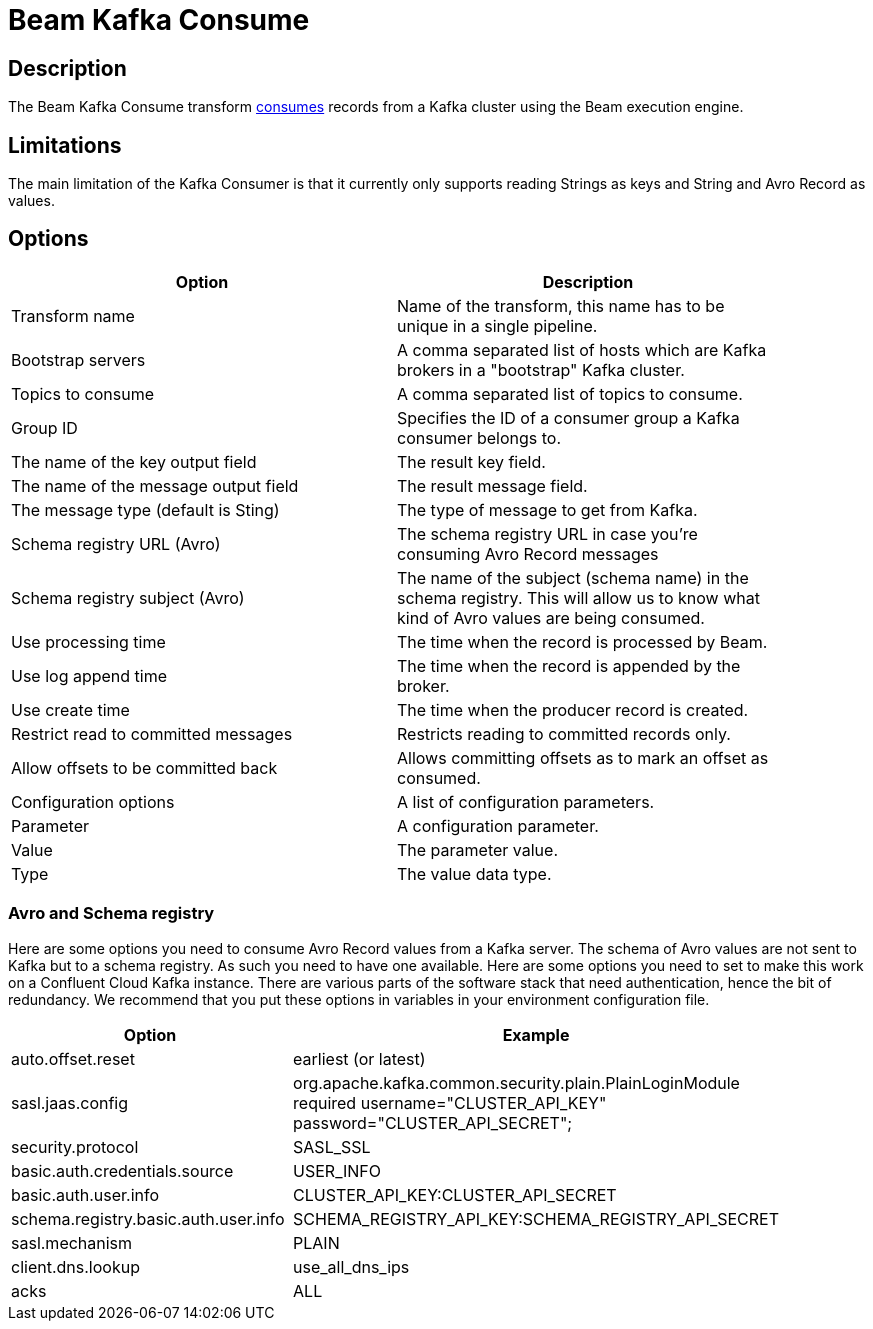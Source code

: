 ////
Licensed to the Apache Software Foundation (ASF) under one
or more contributor license agreements.  See the NOTICE file
distributed with this work for additional information
regarding copyright ownership.  The ASF licenses this file
to you under the Apache License, Version 2.0 (the
"License"); you may not use this file except in compliance
with the License.  You may obtain a copy of the License at
  http://www.apache.org/licenses/LICENSE-2.0
Unless required by applicable law or agreed to in writing,
software distributed under the License is distributed on an
"AS IS" BASIS, WITHOUT WARRANTIES OR CONDITIONS OF ANY
KIND, either express or implied.  See the License for the
specific language governing permissions and limitations
under the License.
////
:documentationPath: /pipeline/transforms/
:language: en_US
:description: The Beam Kafka Consume transform consumes records from a Kafka cluster using the Beam execution engine.

= Beam Kafka Consume

== Description

The Beam Kafka Consume transform link:https://kafka.apache.org/23/javadoc/index.html?org/apache/kafka/clients/consumer/KafkaConsumer.html[consumes] records from a Kafka cluster using the Beam execution engine.

== Limitations

The main limitation of the Kafka Consumer is that it currently only supports reading Strings as keys and String and Avro Record as values.

== Options

[width="90%",options="header"]
|===

|Option|Description

|Transform name
|Name of the transform, this name has to be unique in a single pipeline.

|Bootstrap servers
|A comma separated list of hosts which are Kafka brokers in a "bootstrap" Kafka cluster.

|Topics to consume
|A comma separated list of topics to consume.

|Group ID
|Specifies the ID of a consumer group a Kafka consumer belongs to.

|The name of the key output field
|The result key field.

|The name of the message output field
|The result message field.

|The message type (default is Sting)
|The type of message to get from Kafka.

|Schema registry URL (Avro)
|The schema registry URL in case you're consuming Avro Record messages

|Schema registry subject (Avro)
|The name of the subject (schema name) in the schema registry.  This will allow us to know what kind of Avro values are being consumed.

|Use processing time
|The time when the record is processed by Beam.

|Use log append time
|The time when the record is appended by the broker.

|Use create time
|The time when the producer record is created.

|Restrict read to committed messages
|Restricts reading to committed records only.

|Allow offsets to be committed back
|Allows committing offsets as to mark an offset as consumed.

|Configuration options
|A list of configuration parameters.

|Parameter
|A configuration parameter.

|Value
|The parameter value.

|Type
|The value data type.

|===


=== Avro and Schema registry

Here are some options you need to consume Avro Record values from a Kafka server.
The schema of Avro values are not sent to Kafka but to a schema registry.  As such you need to have one available.
Here are some options you need to set to make this work on a Confluent Cloud Kafka instance.  There are various parts of the software stack that need authentication, hence the bit of redundancy.   We recommend that you put these options in variables in your environment configuration file.

[width="90%",options="header"]
|===
|Option|Example

|auto.offset.reset
|earliest (or latest)

|sasl.jaas.config
|org.apache.kafka.common.security.plain.PlainLoginModule required username="CLUSTER_API_KEY" password="CLUSTER_API_SECRET";

|security.protocol
|SASL_SSL

|basic.auth.credentials.source
|USER_INFO

|basic.auth.user.info
|CLUSTER_API_KEY:CLUSTER_API_SECRET

|schema.registry.basic.auth.user.info
|SCHEMA_REGISTRY_API_KEY:SCHEMA_REGISTRY_API_SECRET

|sasl.mechanism
|PLAIN

|client.dns.lookup
|use_all_dns_ips

|acks
|ALL

|===